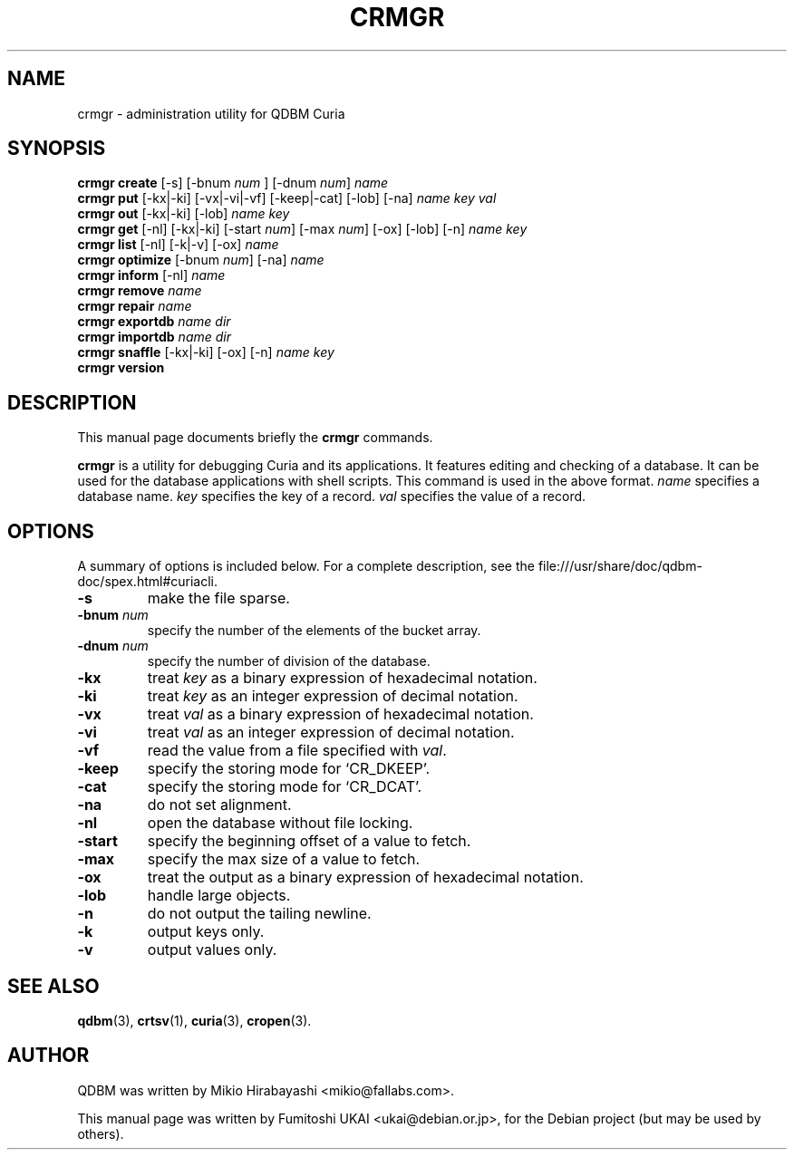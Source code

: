.\"                                      Hey, EMACS: -*- nroff -*-
.\" First parameter, NAME, should be all caps
.\" Second parameter, SECTION, should be 1-8, maybe w/ subsection
.\" other parameters are allowed: see man(7), man(1)
.TH CRMGR 1 "2005-05-23" "Man Page" "Quick Database Manager"
.\" Please adjust this date whenever revising the manpage.
.\"
.\" Some roff macros, for reference:
.\" .nh        disable hyphenation
.\" .hy        enable hyphenation
.\" .ad l      left justify
.\" .ad b      justify to both left and right margins
.\" .nf        disable filling
.\" .fi        enable filling
.\" .br        insert line break
.\" .sp <n>    insert n+1 empty lines
.\" for manpage-specific macros, see man(7)
.SH NAME
crmgr \- administration utility for QDBM Curia
.SH SYNOPSIS
.B crmgr create
.RI "[-s] [-bnum " num " ] [-dnum " num "] " name
.br
.B crmgr put
.RI "[-kx|-ki] [-vx|-vi|-vf] [-keep|-cat] [-lob] [-na] " name " " key " " val
.br
.B crmgr out
.RI "[-kx|-ki] [-lob] " name " " key
.br
.B crmgr get
.RI "[-nl] [-kx|-ki] [-start " num "] [-max " num "] [-ox] [-lob] [-n] " name " " key
.br
.B crmgr list
.RI "[-nl] [-k|-v] [-ox] " name
.br
.B crmgr optimize
.RI "[-bnum " num "] [-na] " name
.br
.B crmgr inform
.RI "[-nl] " name
.br
.B crmgr remove
.I name
.br
.B crmgr repair
.I name
.br
.B crmgr exportdb
.I name dir
.br
.B crmgr importdb
.I name dir
.br
.B crmgr snaffle
.RI "[-kx|-ki] [-ox] [-n] " name " " key
.br
.B crmgr version
.SH DESCRIPTION
This manual page documents briefly the
.B crmgr
commands.
.PP
.\" TeX users may be more comfortable with the \fB<whatever>\fP and
.\" \fI<whatever>\fP escape sequences to invode bold face and italics,
.\" respectively.
\fBcrmgr\fP is a utility for debugging Curia and its applications. It
features editing and checking of a database. It can be used for the database
applications with shell scripts. This command is used in the above format.
\fIname\fP specifies a database name. \fIkey\fP specifies the key of a record.
\fIval\fP specifies the value of a record.
.SH OPTIONS
A summary of options is included below.
For a complete description, see the
file:///usr/share/doc/qdbm-doc/spex.html#curiacli.
.TP
.B \-s
make the file sparse.
.TP
.BI "\-bnum " num
specify the number of the elements of the bucket array.
.TP
.BI "\-dnum " num
specify the number of division of the database.
.TP
.B \-kx
treat \fIkey\fP as a binary expression of hexadecimal notation.
.TP
.B \-ki
treat \fIkey\fP as an integer expression of decimal notation.
.TP
.B \-vx
treat \fIval\fP as a binary expression of hexadecimal notation.
.TP
.B \-vi
treat \fIval\fP as an integer expression of decimal notation.
.TP
.B \-vf
read the value from a file specified with \fIval\fP.
.TP
.B \-keep
specify the storing mode for `CR_DKEEP'.
.TP
.B \-cat
specify the storing mode for `CR_DCAT'.
.TP
.B \-na
do not set alignment.
.TP
.B \-nl
open the database without file locking.
.TP
.B \-start
specify the beginning offset of a value to fetch.
.TP
.B \-max
specify the max size of a value to fetch.
.TP
.B \-ox
treat the output as a binary expression of hexadecimal notation.
.TP
.B \-lob
handle large objects.
.TP
.B \-n
do not output the tailing newline.
.TP
.B \-k
output keys only.
.TP
.B \-v
output values only.
.SH SEE ALSO
.BR qdbm (3),
.BR crtsv (1),
.BR curia (3),
.BR cropen (3).
.SH AUTHOR
QDBM was written by Mikio Hirabayashi <mikio@fallabs.com>.
.PP
This manual page was written by Fumitoshi UKAI <ukai@debian.or.jp>,
for the Debian project (but may be used by others).
